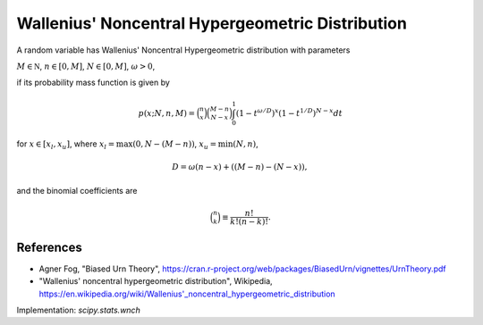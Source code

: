 
.. _discrete-wnch:

Wallenius' Noncentral Hypergeometric Distribution
=================================================

A random variable has Wallenius' Noncentral Hypergeometric distribution with
parameters

:math:`M \in {\mathbb N}`,
:math:`n \in [0, M]`,
:math:`N \in [0, M]`,
:math:`\omega > 0`,

if its probability mass function is given by

.. math::

    p(x; N, n, M) = \binom{n}{x} \binom{M - n}{N-x}\int_0^1 \left(1-t^{\omega/D}\right)^x\left(1-t^{1/D}\right)^{N-x} dt

for
:math:`x \in [x_l, x_u]`,
where
:math:`x_l = \max(0, N - (M - n))`,
:math:`x_u = \min(N, n)`,

.. math::

    D = \omega(n - x) + ((M - n)-(N-x)),

and the binomial coefficients are

.. math::

    \binom{n}{k} \equiv \frac{n!}{k! (n - k)!}.

References
----------
-  Agner Fog, "Biased Urn Theory", https://cran.r-project.org/web/packages/BiasedUrn/vignettes/UrnTheory.pdf
-  "Wallenius' noncentral hypergeometric distribution", Wikipedia, https://en.wikipedia.org/wiki/Wallenius'_noncentral_hypergeometric_distribution

Implementation: `scipy.stats.wnch`
